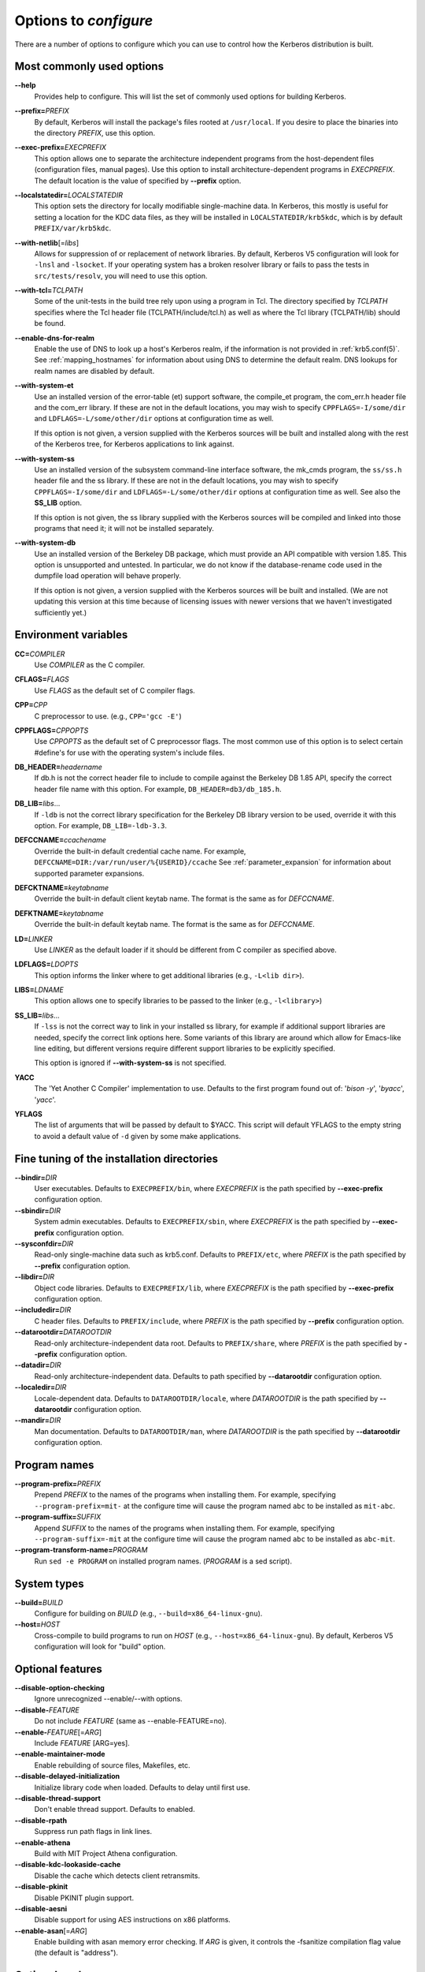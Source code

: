.. _options2configure:

Options to *configure*
======================

There are a number of options to configure which you can use to
control how the Kerberos distribution is built.

Most commonly used options
--------------------------

**-**\ **-help**
    Provides help to configure.  This will list the set of commonly
    used options for building Kerberos.

**-**\ **-prefix=**\ *PREFIX*
    By default, Kerberos will install the package's files rooted at
    ``/usr/local``.  If you desire to place the binaries into the
    directory *PREFIX*, use this option.

**-**\ **-exec-prefix=**\ *EXECPREFIX*
    This option allows one to separate the architecture independent
    programs from the host-dependent files (configuration files,
    manual pages).  Use this option to install architecture-dependent
    programs in *EXECPREFIX*.  The default location is the value of
    specified by **-**\ **-prefix** option.

**-**\ **-localstatedir=**\ *LOCALSTATEDIR*
    This option sets the directory for locally modifiable
    single-machine data.  In Kerberos, this mostly is useful for
    setting a location for the KDC data files, as they will be
    installed in ``LOCALSTATEDIR/krb5kdc``, which is by default
    ``PREFIX/var/krb5kdc``.

**-**\ **-with-netlib**\ [=\ *libs*]
    Allows for suppression of or replacement of network libraries.  By
    default, Kerberos V5 configuration will look for ``-lnsl`` and
    ``-lsocket``.  If your operating system has a broken resolver
    library or fails to pass the tests in ``src/tests/resolv``, you
    will need to use this option.

**-**\ **-with-tcl=**\ *TCLPATH*
    Some of the unit-tests in the build tree rely upon using a program
    in Tcl.  The directory specified by *TCLPATH* specifies where the
    Tcl header file (TCLPATH/include/tcl.h) as well as where the Tcl
    library (TCLPATH/lib) should be found.

**-**\ **-enable-dns-for-realm**
    Enable the use of DNS to look up a host's Kerberos realm,
    if the information is not provided in
    :ref:`krb5.conf(5)`.  See :ref:`mapping_hostnames`
    for information about using DNS to determine the default realm.
    DNS lookups for realm names are disabled by default.

**-**\ **-with-system-et**
    Use an installed version of the error-table (et) support software,
    the compile_et program, the com_err.h header file and the com_err
    library.  If these are not in the default locations, you may wish
    to specify ``CPPFLAGS=-I/some/dir`` and
    ``LDFLAGS=-L/some/other/dir`` options at configuration time as
    well.

    If this option is not given, a version supplied with the Kerberos
    sources will be built and installed along with the rest of the
    Kerberos tree, for Kerberos applications to link against.

**-**\ **-with-system-ss**
    Use an installed version of the subsystem command-line interface
    software, the mk_cmds program, the ``ss/ss.h`` header file and the
    ss library.  If these are not in the default locations, you may
    wish to specify ``CPPFLAGS=-I/some/dir`` and
    ``LDFLAGS=-L/some/other/dir`` options at configuration time as
    well.  See also the **SS_LIB** option.

    If this option is not given, the ss library supplied with the
    Kerberos sources will be compiled and linked into those programs
    that need it; it will not be installed separately.

**-**\ **-with-system-db**
    Use an installed version of the Berkeley DB package, which must
    provide an API compatible with version 1.85.  This option is
    unsupported and untested.  In particular, we do not know if the
    database-rename code used in the dumpfile load operation will
    behave properly.

    If this option is not given, a version supplied with the Kerberos
    sources will be built and installed.  (We are not updating this
    version at this time because of licensing issues with newer
    versions that we haven't investigated sufficiently yet.)


Environment variables
---------------------

**CC=**\ *COMPILER*
    Use *COMPILER* as the C compiler.

**CFLAGS=**\ *FLAGS*
    Use *FLAGS* as the default set of C compiler flags.

**CPP=**\ *CPP*
    C preprocessor to use. (e.g., ``CPP='gcc -E'``)

**CPPFLAGS=**\ *CPPOPTS*
    Use *CPPOPTS* as the default set of C preprocessor flags.  The
    most common use of this option is to select certain #define's for
    use with the operating system's include files.


**DB_HEADER=**\ *headername*
    If db.h is not the correct header file to include to compile
    against the Berkeley DB 1.85 API, specify the correct header file
    name with this option. For example, ``DB_HEADER=db3/db_185.h``.

**DB_LIB=**\ *libs*...
    If ``-ldb`` is not the correct library specification for the
    Berkeley DB library version to be used, override it with this
    option. For example, ``DB_LIB=-ldb-3.3``.

**DEFCCNAME=**\ *ccachename*
    Override the built-in default credential cache name.
    For example, ``DEFCCNAME=DIR:/var/run/user/%{USERID}/ccache``
    See :ref:`parameter_expansion` for information about supported
    parameter expansions.

**DEFCKTNAME=**\ *keytabname*
    Override the built-in default client keytab name.
    The format is the same as for *DEFCCNAME*.

**DEFKTNAME=**\ *keytabname*
    Override the built-in default keytab name.
    The format is the same as for *DEFCCNAME*.

**LD=**\ *LINKER*
    Use *LINKER* as the default loader if it should be different from
    C compiler as specified above.

**LDFLAGS=**\ *LDOPTS*
    This option informs the linker where to get additional libraries
    (e.g., ``-L<lib dir>``).

**LIBS=**\ *LDNAME*
    This option allows one to specify libraries to be passed to the
    linker (e.g., ``-l<library>``)

**SS_LIB=**\ *libs*...
    If ``-lss`` is not the correct way to link in your installed ss
    library, for example if additional support libraries are needed,
    specify the correct link options here.  Some variants of this
    library are around which allow for Emacs-like line editing, but
    different versions require different support libraries to be
    explicitly specified.

    This option is ignored if **-**\ **-with-system-ss** is not specified.

**YACC**
     The 'Yet Another C Compiler' implementation to use. Defaults to
     the first program found out of: '`bison -y`', '`byacc`',
     '`yacc`'.

**YFLAGS**
     The list of arguments that will be passed by default to $YACC.
     This script will default YFLAGS to the empty string to avoid a
     default value of ``-d`` given by some make applications.


Fine tuning of the installation directories
-------------------------------------------

**-**\ **-bindir=**\ *DIR*
    User executables.  Defaults to ``EXECPREFIX/bin``, where
    *EXECPREFIX* is the path specified by **-**\ **-exec-prefix**
    configuration option.

**-**\ **-sbindir=**\ *DIR*
    System admin executables.  Defaults to ``EXECPREFIX/sbin``, where
    *EXECPREFIX* is the path specified by **-**\ **-exec-prefix**
    configuration option.

**-**\ **-sysconfdir=**\ *DIR*
    Read-only single-machine data such as krb5.conf.
    Defaults to ``PREFIX/etc``, where
    *PREFIX* is the path specified by **-**\ **-prefix** configuration
    option.

**-**\ **-libdir=**\ *DIR*
    Object code libraries.  Defaults to ``EXECPREFIX/lib``, where
    *EXECPREFIX* is the path specified by **-**\ **-exec-prefix**
    configuration option.

**-**\ **-includedir=**\ *DIR*
    C header files.  Defaults to ``PREFIX/include``, where *PREFIX* is
    the path specified by **-**\ **-prefix** configuration option.

**-**\ **-datarootdir=**\ *DATAROOTDIR*
    Read-only architecture-independent data root.  Defaults to
    ``PREFIX/share``, where *PREFIX* is the path specified by
    **-**\ **-prefix** configuration option.

**-**\ **-datadir=**\ *DIR*
    Read-only architecture-independent data.  Defaults to path
    specified by **-**\ **-datarootdir** configuration option.

**-**\ **-localedir=**\ *DIR*
    Locale-dependent data.  Defaults to ``DATAROOTDIR/locale``, where
    *DATAROOTDIR* is the path specified by **-**\ **-datarootdir**
    configuration option.

**-**\ **-mandir=**\ *DIR*
    Man documentation.  Defaults to ``DATAROOTDIR/man``, where
    *DATAROOTDIR* is the path specified by **-**\ **-datarootdir**
    configuration option.


Program names
-------------

**-**\ **-program-prefix=**\ *PREFIX*
    Prepend *PREFIX* to the names of the programs when installing
    them. For example, specifying ``--program-prefix=mit-`` at the
    configure time will cause the program named ``abc`` to be
    installed as ``mit-abc``.

**-**\ **-program-suffix=**\ *SUFFIX*
    Append *SUFFIX* to the names of the programs when installing them.
    For example, specifying ``--program-suffix=-mit`` at the configure
    time will cause the program named ``abc`` to be installed as
    ``abc-mit``.

**-**\ **-program-transform-name=**\ *PROGRAM*
    Run ``sed -e PROGRAM`` on installed program names. (*PROGRAM* is a
    sed script).


System types
------------

**-**\ **-build=**\ *BUILD*
    Configure for building on *BUILD*
    (e.g., ``--build=x86_64-linux-gnu``).

**-**\ **-host=**\ *HOST*
    Cross-compile to build programs to run on *HOST*
    (e.g., ``--host=x86_64-linux-gnu``).  By default, Kerberos V5
    configuration will look for "build" option.


Optional features
-----------------

**-**\ **-disable-option-checking**
    Ignore unrecognized --enable/--with options.

**-**\ **-disable-**\ *FEATURE*
    Do not include *FEATURE* (same as --enable-FEATURE=no).

**-**\ **-enable-**\ *FEATURE*\ [=\ *ARG*]
    Include *FEATURE* [ARG=yes].

**-**\ **-enable-maintainer-mode**
    Enable rebuilding of source files, Makefiles, etc.

**-**\ **-disable-delayed-initialization**
    Initialize library code when loaded.  Defaults to delay until
    first use.

**-**\ **-disable-thread-support**
    Don't enable thread support.  Defaults to enabled.

**-**\ **-disable-rpath**
    Suppress run path flags in link lines.

**-**\ **-enable-athena**
    Build with MIT Project Athena configuration.

**-**\ **-disable-kdc-lookaside-cache**
    Disable the cache which detects client retransmits.

**-**\ **-disable-pkinit**
    Disable PKINIT plugin support.

**-**\ **-disable-aesni**
    Disable support for using AES instructions on x86 platforms.

**-**\ **-enable-asan**\ [=\ *ARG*]
    Enable building with asan memory error checking.  If *ARG* is
    given, it controls the -fsanitize compilation flag value (the
    default is "address").


Optional packages
-----------------

**-**\ **-with-**\ *PACKAGE*\ [=ARG\]
    Use *PACKAGE* (e.g., ``--with-imap``).  The default value of *ARG*
    is ``yes``.

**-**\ **-without-**\ *PACKAGE*
    Do not use *PACKAGE* (same as ``--with-PACKAGE=no``)
    (e.g., ``--without-libedit``).

**-**\ **-with-size-optimizations**
    Enable a few optimizations to reduce code size possibly at some
    run-time cost.

**-**\ **-with-system-et**
    Use the com_err library and compile_et utility that are already
    installed on the system, instead of building and installing
    local versions.

**-**\ **-with-system-ss**
    Use the ss library and mk_cmds utility that are already installed
    on the system, instead of building and using private versions.

**-**\ **-with-system-db**
    Use the berkeley db utility already installed on the system,
    instead of using a private version.  This option is not
    recommended; enabling it may result in incompatibility with key
    databases originating on other systems.

**-**\ **-with-netlib=**\ *LIBS*
    Use the resolver library specified in *LIBS*.  Use this variable
    if the C library resolver is insufficient or broken.

**-**\ **-with-hesiod=**\ *path*
    Compile with Hesiod support.  The *path* points to the Hesiod
    directory.  By default Hesiod is unsupported.

**-**\ **-with-ldap**
    Compile OpenLDAP database backend module.

**-**\ **-with-lmdb**
    Compile LMDB database backend module.

**-**\ **-with-tcl=**\ *path*
    Specifies that *path* is the location of a Tcl installation.
    Tcl is needed for some of the tests run by 'make check'; such tests
    will be skipped if this option is not set.

**-**\ **-with-vague-errors**
    Do not send helpful errors to client.  For example, if the KDC
    should return only vague error codes to clients.

**-**\ **-with-crypto-impl=**\ *IMPL*
    Use specified crypto implementation (e.g., **-**\
    **-with-crypto-impl=**\ *openssl*).  The default is the native MIT
    Kerberos implementation ``builtin``.  The other currently
    implemented crypto backend is ``openssl``.  (See
    :ref:`mitK5features`)

**-**\ **-with-prng-alg=**\ *ALG*
    Use specified PRNG algorithm.  For example, to use the OS native
    prng specify ``--with-prng-alg=os``.  The default is ``fortuna``.
    (See :ref:`mitK5features`)

**-**\ **-without-libedit**
    Do not compile and link against libedit.  Some utilities will no
    longer offer command history or completion in interactive mode if
    libedit is disabled.

**-**\ **-with-readline**
    Compile and link against GNU readline, as an alternative to libedit.

**-**\ **-with-system-verto**
    Use an installed version of libverto.  If the libverto header and
    library are not in default locations, you may wish to specify
    ``CPPFLAGS=-I/some/dir`` and ``LDFLAGS=-L/some/other/dir`` options
    at configuration time as well.

    If this option is not given, the build system will try to detect
    an installed version of libverto and use it if it is found.
    Otherwise, a version supplied with the Kerberos sources will be
    built and installed.  The built-in version does not contain the
    full set of back-end modules and is not a suitable general
    replacement for the upstream version, but will work for the
    purposes of Kerberos.

    Specifying **-**\ **-without-system-verto** will cause the built-in
    version of libverto to be used unconditionally.

**-**\ **-with-krb5-config=**\ *PATH*
    Use the krb5-config program at *PATH* to obtain the build-time
    default credential cache, keytab, and client keytab names.  The
    default is to use ``krb5-config`` from the program path.  Specify
    ``--without-krb5-config`` to disable the use of krb5-config and
    use the usual built-in defaults.

**-**\ **-without-keyutils**
    Build without libkeyutils support.  This disables the KEYRING
    credential cache type.


Examples
--------

For example, in order to configure Kerberos on a Solaris machine using
the suncc compiler with the optimizer turned on, run the configure
script with the following options::

    % ./configure CC=suncc CFLAGS=-O

For a slightly more complicated example, consider a system where
several packages to be used by Kerberos are installed in
``/usr/foobar``, including Berkeley DB 3.3, and an ss library that
needs to link against the curses library.  The configuration of
Kerberos might be done thus::

    ./configure CPPFLAGS=-I/usr/foobar/include LDFLAGS=-L/usr/foobar/lib \
    --with-system-et --with-system-ss --with-system-db  \
    SS_LIB='-lss -lcurses'  DB_HEADER=db3/db_185.h DB_LIB=-ldb-3.3
